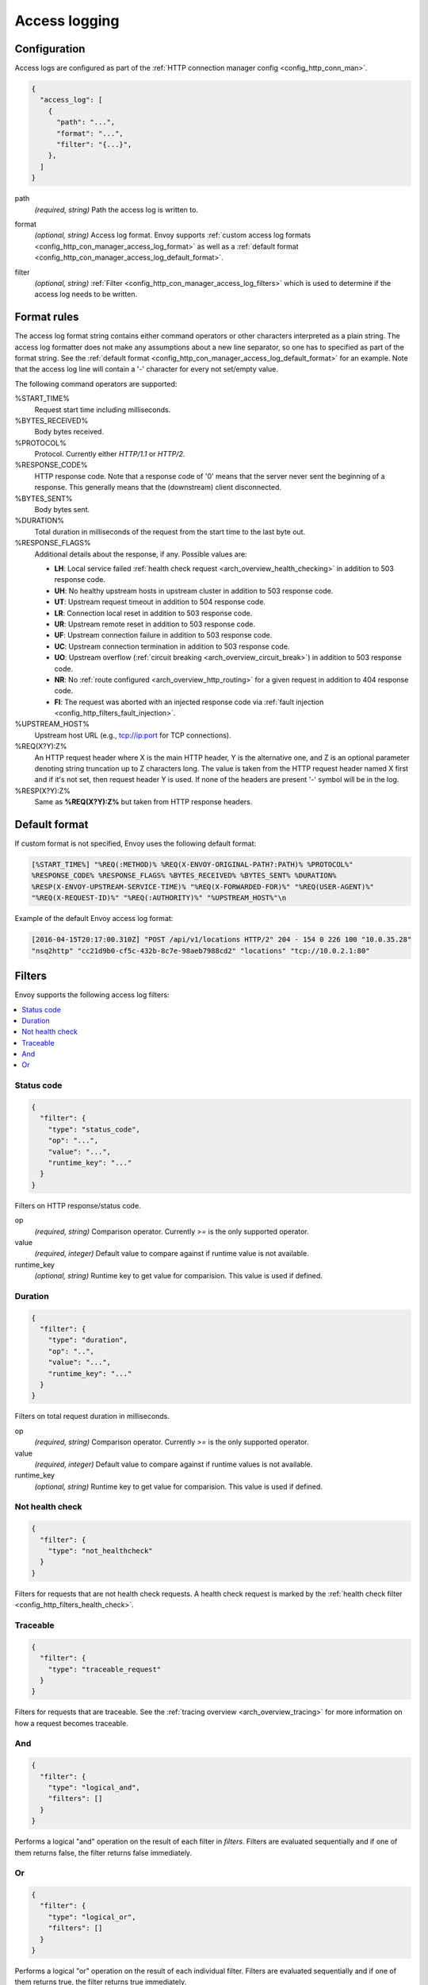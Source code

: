 .. _config_http_conn_man_access_log:

Access logging
==============

Configuration
-------------------------

Access logs are configured as part of the :ref:`HTTP connection manager config
<config_http_conn_man>`.

.. code-block:: json

  {
    "access_log": [
      {
        "path": "...",
        "format": "...",
        "filter": "{...}",
      },
    ]
  }

.. _config_http_conn_man_access_log_path_param:

path
  *(required, string)* Path the access log is written to.

.. _config_http_conn_man_access_log_format_param:

format
  *(optional, string)* Access log format. Envoy supports :ref:`custom access log formats
  <config_http_con_manager_access_log_format>` as well as a :ref:`default format
  <config_http_con_manager_access_log_default_format>`.

.. _config_http_conn_man_access_log_filter_param:

filter
  *(optional, string)* :ref:`Filter <config_http_con_manager_access_log_filters>` which is used to
  determine if the access log needs to be written.

.. _config_http_con_manager_access_log_format:

Format rules
------------

The access log format string contains either command operators or other characters interpreted as a
plain string. The access log formatter does not make any assumptions about a new line separator, so one
has to specified as part of the format string.
See the :ref:`default format <config_http_con_manager_access_log_default_format>` for an example.
Note that the access log line will contain a '-' character for every not set/empty value.

The following command operators are supported:

%START_TIME%
  Request start time including milliseconds.

%BYTES_RECEIVED%
  Body bytes received.

%PROTOCOL%
  Protocol. Currently either *HTTP/1.1* or *HTTP/2*.

%RESPONSE_CODE%
  HTTP response code. Note that a response code of '0' means that the server never sent the
  beginning of a response. This generally means that the (downstream) client disconnected.

%BYTES_SENT%
  Body bytes sent.

%DURATION%
  Total duration in milliseconds of the request from the start time to the last byte out.

%RESPONSE_FLAGS%
  Additional details about the response, if any. Possible values are:

  * **LH**: Local service failed :ref:`health check request <arch_overview_health_checking>` in addition to 503 response code.
  * **UH**: No healthy upstream hosts in upstream cluster in addition to 503 response code.
  * **UT**: Upstream request timeout in addition to 504 response code.
  * **LR**: Connection local reset in addition to 503 response code.
  * **UR**: Upstream remote reset in addition to 503 response code.
  * **UF**: Upstream connection failure in addition to 503 response code.
  * **UC**: Upstream connection termination in addition to 503 response code.
  * **UO**: Upstream overflow (:ref:`circuit breaking <arch_overview_circuit_break>`) in addition to 503 response code.
  * **NR**: No :ref:`route configured <arch_overview_http_routing>` for a given request in addition to 404 response code.
  * **FI**: The request was aborted with an injected response code via :ref:`fault injection <config_http_filters_fault_injection>`.

%UPSTREAM_HOST%
  Upstream host URL (e.g., tcp://ip:port for TCP connections).

%REQ(X?Y):Z%
  An HTTP request header where X is the main HTTP header, Y is the alternative one, and Z is an
  optional parameter denoting string truncation up to Z characters long. The value is taken from the
  HTTP request header named X first and if it's not set, then request header Y is used. If none of
  the headers are present '-' symbol will be in the log.

%RESP(X?Y):Z%
  Same as **%REQ(X?Y):Z%** but taken from HTTP response headers.

.. _config_http_con_manager_access_log_default_format:

Default format
--------------

If custom format is not specified, Envoy uses the following default format:

.. code-block:: none

  [%START_TIME%] "%REQ(:METHOD)% %REQ(X-ENVOY-ORIGINAL-PATH?:PATH)% %PROTOCOL%"
  %RESPONSE_CODE% %RESPONSE_FLAGS% %BYTES_RECEIVED% %BYTES_SENT% %DURATION%
  %RESP(X-ENVOY-UPSTREAM-SERVICE-TIME)% "%REQ(X-FORWARDED-FOR)%" "%REQ(USER-AGENT)%"
  "%REQ(X-REQUEST-ID)%" "%REQ(:AUTHORITY)%" "%UPSTREAM_HOST%"\n

Example of the default Envoy access log format:

.. code-block:: none

  [2016-04-15T20:17:00.310Z] "POST /api/v1/locations HTTP/2" 204 - 154 0 226 100 "10.0.35.28"
  "nsq2http" "cc21d9b0-cf5c-432b-8c7e-98aeb7988cd2" "locations" "tcp://10.0.2.1:80"

.. _config_http_con_manager_access_log_filters:

Filters
-------

Envoy supports the following access log filters:

.. contents::
  :local:

Status code
^^^^^^^^^^^

.. code-block:: json

  {
    "filter": {
      "type": "status_code",
      "op": "...",
      "value": "...",
      "runtime_key": "..."
    }
  }

Filters on HTTP response/status code.

op
  *(required, string)* Comparison operator. Currently *>=* is the only supported operator.

value
  *(required, integer)* Default value to compare against if runtime value is not available.

runtime_key
  *(optional, string)* Runtime key to get value for comparision. This value is used if defined.

Duration
^^^^^^^^

.. code-block:: json

  {
    "filter": {
      "type": "duration",
      "op": "..",
      "value": "...",
      "runtime_key": "..."
    }
  }

Filters on total request duration in milliseconds.

op
  *(required, string)* Comparison operator. Currently *>=* is the only supported operator.

value
  *(required, integer)* Default value to compare against if runtime values is not available.

runtime_key
  *(optional, string)* Runtime key to get value for comparision. This value is used if defined.


Not health check
^^^^^^^^^^^^^^^^

.. code-block:: json

  {
    "filter": {
      "type": "not_healthcheck"
    }
  }

Filters for requests that are not health check requests. A health check request is marked by
the :ref:`health check filter <config_http_filters_health_check>`.

Traceable
^^^^^^^^^

.. code-block:: json

  {
    "filter": {
      "type": "traceable_request"
    }
  }

Filters for requests that are traceable. See the :ref:`tracing overview <arch_overview_tracing>` for
more information on how a request becomes traceable.

And
^^^

.. code-block:: json

  {
    "filter": {
      "type": "logical_and",
      "filters": []
    }
  }

Performs a logical "and" operation on the result of each filter in *filters*. Filters are evaluated
sequentially and if one of them returns false, the filter returns false immediately.

Or
^^

.. code-block:: json

  {
    "filter": {
      "type": "logical_or",
      "filters": []
    }
  }

Performs a logical "or" operation on the result of each individual filter. Filters are evaluated
sequentially and if one of them returns true, the filter returns true immediately.
